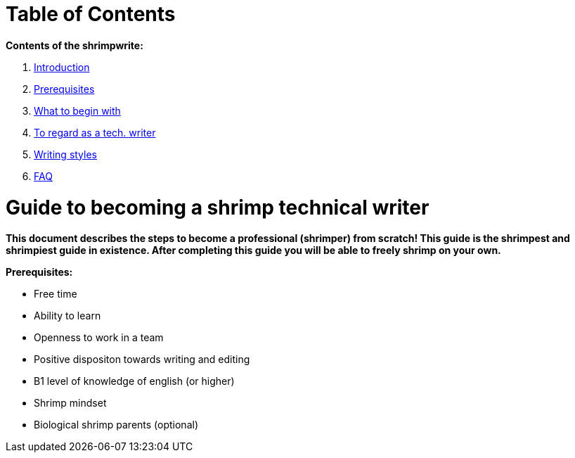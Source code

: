 = *Table of Contents*

*Contents of the shrimpwrite:*

. link:https://github.com/rh-writers/BUT-technical-writing-course-2025/blob/main/final-project/Technical_Shrimps/Technical_Writer_Guide.adoc[Introduction]

. link:https://github.com/rh-writers/BUT-technical-writing-course-2025/blob/main/final-project/Technical_Shrimps/Technical_Writer_Guide.adoc[Prerequisites]

. link:https://github.com/rh-writers/BUT-technical-writing-course-2025/blob/main/final-project/Technical_Shrimps/List_of_steps_to_begin_with.adoc[What to begin with]

. link:https://github.com/rh-writers/BUT-technical-writing-course-2025/blob/main/final-project/Technical_Shrimps/Main_Points.adoc[To regard as a tech. writer]

. link:https://github.com/rh-writers/BUT-technical-writing-course-2025/blob/main/final-project/Technical_Shrimps/StyleGuides.adoc[Writing styles]

. link:https://github.com/rh-writers/BUT-technical-writing-course-2025/blob/main/final-project/Technical_Shrimps/FAQ.adoc[FAQ]


= Guide to becoming a shrimp technical writer

*This document describes the steps to become a professional (shrimper) from scratch! This guide is the shrimpest and shrimpiest guide in existence. After completing this guide you will be able to freely shrimp on your own.*

*Prerequisites:* 

* Free time
* Ability to learn
* Openness to work in a team
* Positive dispositon towards writing and editing
* B1 level of knowledge of english (or higher)
* Shrimp mindset
* Biological shrimp parents (optional)
